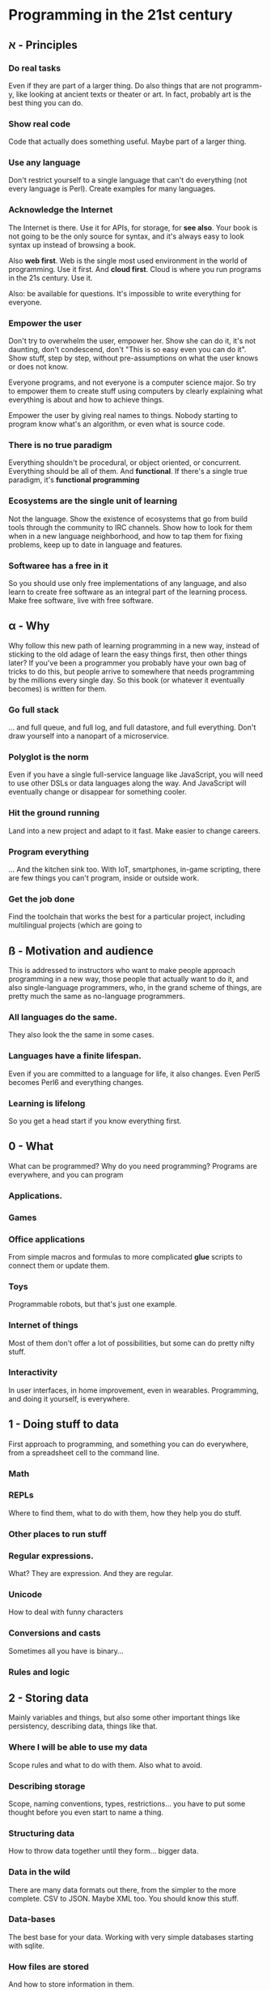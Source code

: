 * Programming in the 21st century

** א - Principles
*** Do *real* tasks

Even if they are part of a larger thing. Do also things that are not
programm-y, like looking at ancient texts or theater or art. In fact,
probably art is the best thing you can do. 

*** Show *real* code

Code that actually does something useful. Maybe part of a larger thing.

*** Use *any* language

Don't restrict yourself to a single language that can't do everything
(not every language is Perl). Create examples for many languages.  

*** Acknowledge the Internet

The Internet is there. Use it for APIs, for storage, for *see
also*. Your book is not going to be the only source for syntax, and
it's always easy to look syntax up instead of browsing a book. 

Also *web first*. Web is the single most used environment in the world
of programming. Use it first. And *cloud first*. Cloud is where you
run programs in the 21s century. Use it.

Also: be available for questions. It's impossible to write everything
for everyone.

*** Empower the user

Don't try to overwhelm the user, empower her. Show she can do it, it's
not daunting, don't condescend, don't "This is so easy even you can do
it". Show stuff, step by step, without pre-assumptions on what the
user knows or does not know.

Everyone programs, and not everyone is a computer science major. So
try to empower them to create stuff using computers by clearly
explaining what everything is about and how to achieve things. 

Empower the user by giving real names to things. Nobody starting to
program know what's an algorithm, or even what is source code. 

*** There is no true paradigm

Everything shouldn't be procedural, or object oriented, or
concurrent. Everything should be all of them. And *functional*. If
there's a single true paradigm, it's *functional programming* 

*** Ecosystems are the single unit of learning

Not the language. Show the existence of ecosystems that go from build
tools through the community to IRC channels. Show how to look for them
when in a new language neighborhood, and how to tap them for fixing
problems, keep up to date in language and features. 
*** Softwaree has a *free* in it

So you should use only free implementations of any language, and also
learn to create free software as an integral part of the learning
process. Make free software, live with free software. 
** α - Why

Why follow this new path of learning programming in a new way, instead
of sticking to the old adage of learn the easy things first, then
other things later? If you've been a programmer you probably have your
own bag of tricks to do this, but people arrive to somewhere that
needs programming by the millions every single day. So this book (or
whatever it eventually becomes) is written for them. 

*** Go full stack

... and full queue, and full log, and full datastore, and full
everything. Don't draw yourself into a nanopart of a microservice. 

*** Polyglot is the norm

Even if you have a single full-service language like JavaScript, you
will need to use other DSLs or data languages along the way. And
JavaScript will eventually change or disappear for something cooler.

*** Hit the ground running

Land into a new project and adapt to it fast. Make easier to change
careers.

*** Program everything

... And the kitchen sink too. With IoT, smartphones, in-game
scripting, there are few things you can't program, inside or outside
work. 

*** Get the job done

Find the toolchain that works the best for a particular project,
including multilingual projects (which are going to 

** ß - Motivation and audience

This is addressed to instructors who want to make people approach
programming in a new way, those people that actually want to do it,
and also single-language programmers, who, in the grand scheme of
things, are pretty much the same as no-language programmers. 

*** All languages do the same.

They also look the the same in some cases.

*** Languages have a finite lifespan.

Even if you are committed to a language for life, it also
changes. Even Perl5 becomes Perl6 and everything changes.

*** Learning is lifelong

So you get a head start if you know everything first.

** 0 - What

What can be programmed? Why do you need programming? Programs are
everywhere, and you can program

*** Applications.
*** Games
*** Office applications

From simple macros and formulas to more complicated *glue* scripts to
connect them or update them.

*** Toys

Programmable robots, but that's just one example.

*** Internet of things

Most of them don't offer a lot of possibilities, but some can do
pretty nifty stuff.

*** Interactivity

In user interfaces, in home improvement, even in
wearables. Programming, and doing it yourself, is everywhere. 
** 1 - Doing stuff to data

First approach to programming, and something you can do everywhere,
from a spreadsheet cell to the command line. 

*** Math

*** REPLs

Where to find them, what to do with them, how they help you do stuff.

*** Other places to run stuff

*** Regular expressions.

What? They are expression. And they are regular.

*** Unicode

How to deal with funny characters

*** Conversions and casts

Sometimes all you have is binary... 
*** Rules and logic
** 2 - Storing data

Mainly variables and things, but also some other important things like
persistency, describing data, things like that. 

*** Where I will be able to use my data

Scope rules and what to do with them. Also what to avoid. 

*** Describing storage

Scope, naming conventions, types, restrictions... you have to put some
thought before you even start to name a thing.

*** Structuring data

How to throw data together until they form... bigger data. 

*** Data in the wild

There are many data formats out there, from the simpler to the more
complete. CSV to JSON. Maybe XML too. You should know this stuff.

*** Data-bases

The best base for your data. Working with very simple databases
starting with sqlite. 

*** How files are stored

And how to store information in them. 

** 3 - The flow

How to do things step by step. And how to do everything at the same
time. And how to do it asynchronously. And all other possible ways of
doing things.

*** Sequences
*** Events
*** Repeating things
*** Breaking the sequence

** 4 - Functions and closures

Putting a bunch of lines inside keys and what it all means. 


*** Getting things in and out of it
*** State 
*** Infinite calls and how to get out of them. 

** 5 - Putting stuff together

How to use more than one file in a project, and how to deal with
projects with them. And obviously, how to work in a project

*** Licenses
 It's important that people knows what can and cannot be done with
 your published source. This is codified in a series of
 license. Before starting to use source control management and publish
 your software in the open, it's interesting that you know how to
 choose them and how to put them right there for everyone to see.
*** Source control management.
*** Project files
*** Visual languages
*** Comments
*** Documentation 
*** Modularization.
*** Module repos 

And the start of the ecosystem.

** 6 - Dealing with errors

How to make a program work.

*** Making yourself understood
*** When it stops running: interpreting error messages

** 7 - Talking to the world

It's about time we understand how to print something, although we have
already done it. Let's do it more seriously.

*** Using stuff from others out there: APIs
*** Environment and what a program inherits

It's always standard input and output, but not always you can use
it. An introduction to object models.

*** Filing and cabinets

*** Security is all around us

*** Connecting things to one another

Sockets and UDP and XMPP and other things you might think of.

** 8 - Classes and types

One paradigm at a time. With you: object oriented programming.

(since this was impromptu, no breakdown)

** 9 - Preparing to run 


Getting things ready to run. But first, run the tests!
*** Continuous integration
*** Compilers
*** Build tools
*** Transpilers, uglifiers and other things like that.

** 10 - Flying to the cloud

Deploying your program elsewhere so that it can actually do what it is
wont to do. The cloud is someone else's computer, but it's also where
you run things in the 21st century. 

*** Provisioning
*** Scaling
*** Deploying
*** Containers
*** Ancillary programs

Monitoring, running, stopping, all that.

*** Continuous delivery.





